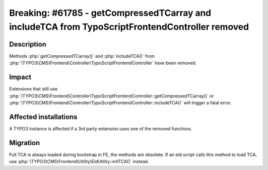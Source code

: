 ================================================================================================
Breaking: #61785 - getCompressedTCarray and includeTCA from TypoScriptFrontendController removed
================================================================================================

Description
===========

Methods :php:`getCompressedTCarray()` and :php:`includeTCA()` from :php:`\TYPO3\CMS\Frontend\Controller\TypoScriptFrontendController` have been removed.

Impact
======

Extensions that still use :php:`\TYPO3\CMS\Frontend\Controller\TypoScriptFrontendController::getCompressedTCarray()` or :php:`\TYPO3\CMS\Frontend\Controller\TypoScriptFrontendController::includeTCA()` will trigger a fatal error.


Affected installations
======================

A TYPO3 instance is affected if a 3rd party extension uses one of the removed functions.


Migration
=========

Full TCA is always loaded during bootstrap in FE, the methods are obsolete.
If an eid script calls this method to load TCA, use :php:`\TYPO3\CMS\Frontend\Utility\EidUtility::initTCA()` instead.

